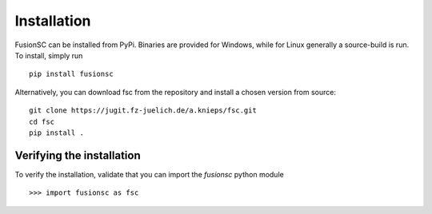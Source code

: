 Installation
============

FusionSC can be installed from PyPi. Binaries are provided for Windows, while for Linux generally a source-build is run.
To install, simply run

::

  pip install fusionsc

Alternatively, you can download fsc from the repository and install a chosen version from source:

::

  git clone https://jugit.fz-juelich.de/a.knieps/fsc.git
  cd fsc
  pip install .

Verifying the installation
--------------------------

To verify the installation, validate that you can import the `fusionsc` python module

::

  >>> import fusionsc as fsc